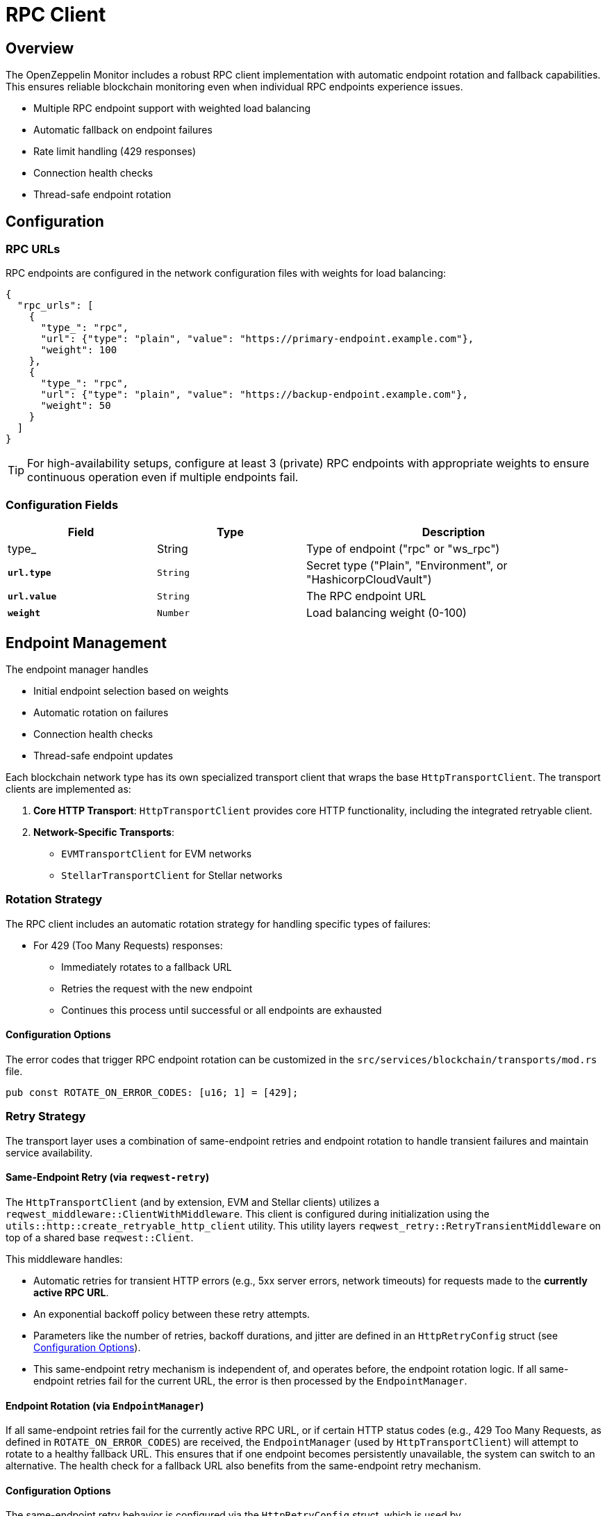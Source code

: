 = RPC Client
:description: Documentation for the RPC client implementation and endpoint management features.


== Overview

The OpenZeppelin Monitor includes a robust RPC client implementation with automatic endpoint rotation and fallback capabilities. This ensures reliable blockchain monitoring even when individual RPC endpoints experience issues.

* Multiple RPC endpoint support with weighted load balancing
* Automatic fallback on endpoint failures
* Rate limit handling (429 responses)
* Connection health checks
* Thread-safe endpoint rotation

== Configuration

=== RPC URLs

RPC endpoints are configured in the network configuration files with weights for load balancing:

[source,json]
----
{
  "rpc_urls": [
    {
      "type_": "rpc",
      "url": {"type": "plain", "value": "https://primary-endpoint.example.com"},
      "weight": 100
    },
    {
      "type_": "rpc",
      "url": {"type": "plain", "value": "https://backup-endpoint.example.com"},
      "weight": 50
    }
  ]
}
----

[TIP]
====
For high-availability setups, configure at least 3 (private) RPC endpoints with appropriate weights to ensure continuous operation even if multiple endpoints fail.
====

=== Configuration Fields

[cols="1,1,2"]
|===
|Field |Type |Description

|type_
|String
|Type of endpoint ("rpc" or "ws_rpc")

|`*url.type*`
|`String`
|Secret type ("Plain", "Environment", or "HashicorpCloudVault")

|`*url.value*`
|`String`
|The RPC endpoint URL

|`*weight*`
|`Number`
|Load balancing weight (0-100)
|===

== Endpoint Management

The endpoint manager handles

* Initial endpoint selection based on weights
* Automatic rotation on failures
* Connection health checks
* Thread-safe endpoint updates

Each blockchain network type has its own specialized transport client that wraps the base `HttpTransportClient`.
The transport clients are implemented as:

1. *Core HTTP Transport*: `HttpTransportClient` provides core HTTP functionality, including the integrated retryable client.
2. *Network-Specific Transports*:
   * `EVMTransportClient` for EVM networks
   * `StellarTransportClient` for Stellar networks

=== Rotation Strategy

The RPC client includes an automatic rotation strategy for handling specific types of failures:

* For 429 (Too Many Requests) responses:
** Immediately rotates to a fallback URL
** Retries the request with the new endpoint
** Continues this process until successful or all endpoints are exhausted

==== Configuration Options

The error codes that trigger RPC endpoint rotation can be customized in the `src/services/blockchain/transports/mod.rs` file.

[source,rust]
----
pub const ROTATE_ON_ERROR_CODES: [u16; 1] = [429];
----

=== Retry Strategy

The transport layer uses a combination of same-endpoint retries and endpoint rotation to handle transient failures and maintain service availability.

==== Same-Endpoint Retry (via `reqwest-retry`)

The `HttpTransportClient` (and by extension, EVM and Stellar clients) utilizes a `reqwest_middleware::ClientWithMiddleware`. This client is configured during initialization using the `utils::http::create_retryable_http_client` utility. This utility layers `reqwest_retry::RetryTransientMiddleware` on top of a shared base `reqwest::Client`.

This middleware handles:

* Automatic retries for transient HTTP errors (e.g., 5xx server errors, network timeouts) for requests made to the *currently active RPC URL*.
* An exponential backoff policy between these retry attempts.
* Parameters like the number of retries, backoff durations, and jitter are defined in an `HttpRetryConfig` struct (see <<Configuration Options>>).
* This same-endpoint retry mechanism is independent of, and operates before, the endpoint rotation logic. If all same-endpoint retries fail for the current URL, the error is then processed by the `EndpointManager`.

==== Endpoint Rotation (via `EndpointManager`)

If all same-endpoint retries fail for the currently active RPC URL, or if certain HTTP status codes (e.g., 429 Too Many Requests, as defined in `ROTATE_ON_ERROR_CODES`) are received, the `EndpointManager` (used by `HttpTransportClient`) will attempt to rotate to a healthy fallback URL. This ensures that if one endpoint becomes persistently unavailable, the system can switch to an alternative. The health check for a fallback URL also benefits from the same-endpoint retry mechanism.

==== Configuration Options

The same-endpoint retry behavior is configured via the `HttpRetryConfig` struct, which is used by `create_retryable_http_client` to set up the `ExponentialBackoff` policy for `reqwest-retry`.

The default settings for `HttpRetryConfig` result in an `ExponentialBackoff` policy approximately equivalent to:
[source,rust]
----
// This illustrates the default policy created by HttpRetryConfig::default()
// and create_retryable_http_client.
let http_retry_config = HttpRetryConfig::default();
let retry_policy = ExponentialBackoff::builder()
  .base(http_retry_config.base_for_backoff)
  .retry_bounds(http_retry_config.initial_backoff, http_retry_config.max_backoff)
  .jitter(http_retry_config.jitter)
  .build_with_max_retries(http_retry_config.max_retries);
----

The configurable options are defined in the `HttpRetryConfig` struct:
[source,rust]
----
// In utils::http
pub struct HttpRetryConfig {
    /// Maximum number of retries for transient errors (after the initial attempt).
    pub max_retries: u32,
    /// Initial backoff duration before the first retry.
    pub initial_backoff: Duration,
    /// Maximum backoff duration for retries.
    pub max_backoff: Duration,
    /// Base for the exponential backoff calculation (e.g., 2).
    pub base_for_backoff: u64,
    /// Jitter to apply to the backoff duration.
    pub jitter: Jitter,
}
----

The client architecture ensures efficient resource use and consistent retry behavior:

1. A single base `reqwest::Client` is created by `HttpTransportClient` with optimized connection pool settings. This base client is shared.
2. The `create_retryable_http_client` utility takes this base client and an `HttpRetryConfig` to produce a `ClientWithMiddleware`.
3. This `ClientWithMiddleware` (the "retryable client") is then used for all HTTP operations within `HttpTransportClient`, including initial health checks, requests sent via `EndpointManager`, and `try_connect` calls during rotation. This ensures all operations benefit from the configured retry policy and the shared connection pool.

Each transport client may define its own retry policy:

[source,rust]
----
// src/services/transports/http.rs
pub struct HttpTransportClient {
  pub client: ClientWithMiddleware,
  endpoint_manager: EndpointManager,
  test_connection_payload: Option<String>,
}

// Example of client creation with retry mechanism
// Use default retry policy
let http_retry_config = HttpRetryConfig::default();

// Create the base HTTP client
let base_http_client = reqwest::ClientBuilder::new()
  .pool_idle_timeout(Duration::from_secs(90))
  .pool_max_idle_per_host(32)
  .timeout(Duration::from_secs(30))
  .connect_timeout(Duration::from_secs(20))
  .build()
  .context("Failed to create base HTTP client")?;

// Create a retryable HTTP client with the base client and retry policy
let retryable_client = create_retryable_http_client(
  &http_retry_config,
  base_http_client,
  Some(TransientErrorRetryStrategy), // Use custom or default retry strategy
);

----

=== Implementation Details
The `EndpointManager` uses the retry-enabled `ClientWithMiddleware` provided by `HttpTransportClient` for its attempts on the primary URL. If these attempts (including internal `reqwest-retry` retries) ultimately fail with an error that warrants rotation (e.g., a 429 status code, or persistent network errors), then `EndpointManager` initiates the URL rotation sequence.

[mermaid,width=100%]
....
sequenceDiagram
    participant User as User/Application
    participant HTC as HttpTransportClient
    participant EM as EndpointManager
    participant RetryClient as ClientWithMiddleware (reqwest-retry)
    participant RPC_Primary as Primary RPC
    participant RPC_Fallback as Fallback RPC

    User->>HTC: send_raw_request()
    HTC->>EM: send_raw_request(self, ...)
    EM->>RetryClient: POST to RPC_Primary
    Note over RetryClient, RPC_Primary: RetryClient handles same-endpoint retries internally (e.g., for 5xx)
    alt Retries on RPC_Primary succeed
        RPC_Primary-->>RetryClient: Success
        RetryClient-->>EM: Success
        EM-->>HTC: Success
        HTC-->>User: Response
    else All retries on RPC_Primary fail (e.g. network error or 429)
        RPC_Primary-->>RetryClient: Final Error (e.g. 429 or network error)
        RetryClient-->>EM: Final Error from RPC_Primary
        EM->>EM: Decide to Rotate (based on error type)
        EM->>HTC: try_connect(Fallback_URL) (HTC uses its RetryClient for this)
        HTC->>RetryClient: POST to RPC_Fallback (health check)
        alt Fallback health check succeeds
            RPC_Fallback-->>RetryClient: Success (health check)
            RetryClient-->>HTC: Success (health check)
            HTC-->>EM: Success (health check)
            EM->>EM: Update active URL to RPC_Fallback
            EM->>RetryClient: POST to RPC_Fallback (actual request)
            RPC_Fallback-->>RetryClient: Success
            RetryClient-->>EM: Success
            EM-->>HTC: Success
            HTC-->>User: Response
        else Fallback health check fails
            RPC_Fallback-->>RetryClient: Error (health check)
            RetryClient-->>HTC: Error (health check)
            HTC-->>EM: Error (health check)
            EM-->>HTC: Final Error (all URLs failed)
            HTC-->>User: Error Response
        end
    end
....

== List of RPC Calls

Below is a list of RPC calls made by the monitor for each network type for each iteration of the cron schedule.
As the number of blocks being processed increases, the number of RPC calls grows, potentially leading to rate limiting issues or increased costs if not properly managed.

[mermaid,width=100%]
....
graph TD
    subgraph EVM Network Calls
        B[Network Init] -->|net_version| D1[Process New Blocks]
        D1 -->|eth_blockNumber| E[For every block in range]
        E -->|eth_getBlockByNumber| G1[Process Block]
        G1 -->|eth_getLogs| H[Get Block Logs]
        H -->|Only when needed| J[Get Transaction Receipt]
        J -->|eth_getTransactionReceipt| I[Complete]
    end

    subgraph Stellar Network Calls
        C[Network Init] -->|getNetwork| D2[Process New Blocks]
        D2 -->|getLatestLedger| F[In batches of 200 blocks]
        F -->|getLedgers| G2[Process Block]
        G2 -->|For each monitored contract without ABI| M[Fetch Contract Spec]
        M -->|getLedgerEntries| N[Get WASM Hash]
        N -->|getLedgerEntries| O[Get WASM Code]
        O --> G2
        G2 -->|In batches of 200| P[Fetch Block Data]
        P -->|getTransactions| L1[Get Transactions]
        P -->|getEvents| L2[Get Events]
        L1 --> Q[Complete]
        L2 --> Q
    end

    subgraph Midnight Network Calls
        D3[Network Init] -->|system_chain| D4[Process New Blocks]
        D4 -->|chain_getFinalisedHead| E1[Get Finalized Block Hash]
        E1 -->|chain_getHeader| E2[Get Latest Block Number]
        E2 -->|For each block| F1[Get Block Data]
        F1 -->|chain_getBlockHash| G3[Get Block Hash]
        G3 -->|midnight_jsonBlock| H1[Get Full Block]
        H1 -->|If websocket RPC provided| I1[Get Events]
        I1 --> J1[Complete]
    end
....

*EVM*

* RPC Client initialization (per active network): `net_version`
* Fetching the latest block number (per cron iteration): `eth_blockNumber`
* Fetching block data (per block): `eth_getBlockByNumber`
* Fetching block logs (per block): `eth_getLogs`
* Fetching transaction receipt (only when needed):
** When monitor condition requires receipt-specific fields (e.g., `gas_used`)
** When monitoring transaction status and no logs are present to validate status

*Stellar*

* RPC Client initialization (per active network): `getNetwork`
* Fetching the latest ledger (per cron iteration): `getLatestLedger`
* Fetching ledger data (batched up to 200 in a single request): `getLedgers`
* During block filtering, for each monitored contract without an ABI in config:
** Fetching contract instance data: `getLedgerEntries`
** Fetching contract WASM code: `getLedgerEntries`
* Fetching transactions (batched up to 200 in a single request): `getTransactions`
* Fetching events (batched up to 200 in a single request): `getEvents`

*Midnight*

* RPC Client initialization (per active network): `system_chain`
* Fetching the latest block number (per cron iteration):
  ** `chain_getFinalisedHead` - Gets the latest finalized block hash
  ** `chain_getHeader` - Gets the block number using the finalized block hash
* Fetching block data (per block):
  ** `chain_getBlockHash` - Gets the block hash for a specific block number
  ** `midnight_jsonBlock` - Gets the full block data using the block hash
* When websocket RPC is provided:
  ** `get_events` - Gets transaction events for determining transaction status

[NOTE]
====
The Midnight client uses `chain_getFinalisedHead` to ensure we get the latest finalized block number, even when different nodes in the network are at different stages of finalization. This prevents race conditions where multiple blocks could have the same number (height) due to load-balancing across nodes.
Therefore, there may be a small delay in processing the latest blocks since we wait for finalization.
====

== Best Practices

* Configure multiple private endpoints with appropriate weights
* Use geographically distributed endpoints when possible
* Monitor endpoint health and adjust weights as needed
* Set appropriate retry policies based on network characteristics


== Troubleshooting

=== Common Issues

* *429 Too Many Requests*: Increase the number of fallback URLs, adjust weights or reduce monitoring frequency
* *Connection Timeouts*: Check endpoint health and network connectivity
* *Invalid Responses*: Verify endpoint compatibility with your network type

=== Logging

Enable debug logging for detailed transport information:

[source,bash]
----
RUST_LOG=debug
----

This will show:

* Endpoint rotations
* Connection attempts
* Request/response details
